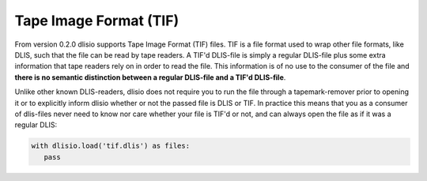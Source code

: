 Tape Image Format (TIF)
=======================

From version 0.2.0 dlisio supports Tape Image Format (TIF) files. TIF is a
file format used to wrap other file formats, like DLIS, such that the file can be
read by tape readers. A TIF'd DLIS-file is simply a regular DLIS-file plus some
extra information that tape readers rely on in order to read the file. This
information is of no use to the consumer of the file and **there is no
semantic distinction between a regular DLIS-file and a TIF'd DLIS-file**.

Unlike other known DLIS-readers, dlisio does not require you to run the file
through a tapemark-remover prior to opening it or to explicitly inform dlisio
whether or not the passed file is DLIS or TIF. In practice this means that you
as a consumer of dlis-files never need to know nor care whether your file is
TIF'd or not, and can always open the file as if it was a regular DLIS:

.. code-block:: python

   with dlisio.load('tif.dlis') as files:
      pass
